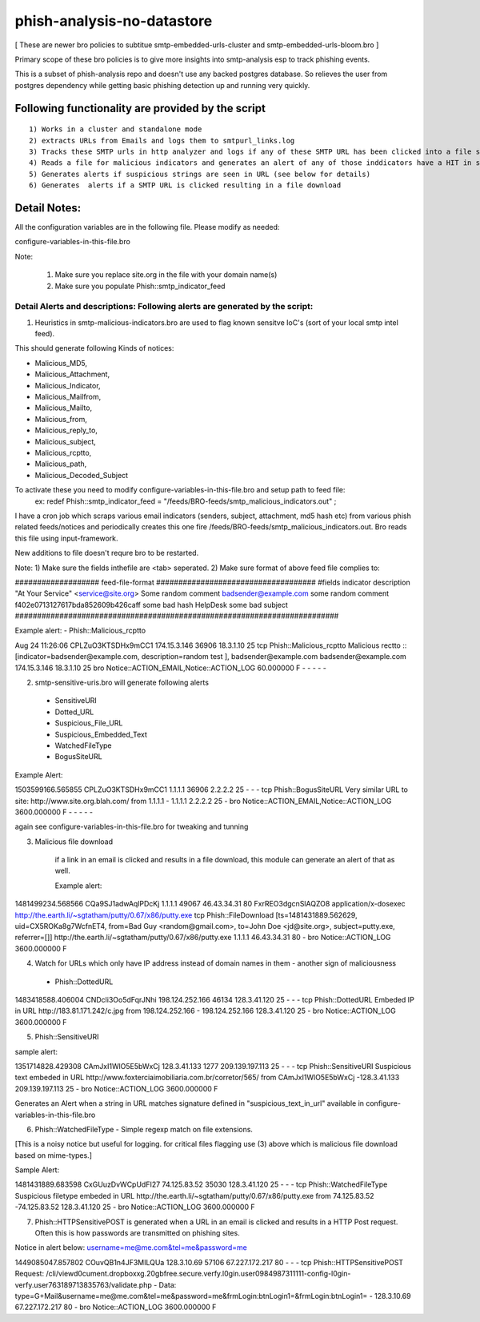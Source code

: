 phish-analysis-no-datastore 
=========================== 

[ These are newer bro policies to subtitue smtp-embedded-urls-cluster and smtp-embedded-urls-bloom.bro  ] 

Primary scope of these bro policies is to give more insights into smtp-analysis esp to track phishing events. 

This is a subset of phish-analysis repo and doesn't use any backed postgres database. So relieves the user from postgres dependency while getting basic phishing detection up and running very quickly.

Following functionality are provided by the script 
-------------------------------------------------- 

:: 

	1) Works in a cluster and standalone mode 
	2) extracts URLs from Emails and logs them to smtpurl_links.log 
	3) Tracks these SMTP urls in http analyzer and logs if any of these SMTP URL has been clicked into a file smtp_clicked_urls.log 
	4) Reads a file for malicious indicators and generates an alert of any of those inddicators have a HIT in smtp traffic (see below for more details)
	5) Generates alerts if suspicious strings are seen in URL (see below for details)
	6) Generates  alerts if a SMTP URL is clicked resulting in a file download 


Detail Notes: 
-------------

All the configuration variables are in the following file. Please modify as needed: 

configure-variables-in-this-file.bro 

Note: 

	1) Make sure you replace site.org in the file with your domain name(s)
	2) Make sure you populate Phish::smtp_indicator_feed 


Detail Alerts and descriptions: Following alerts are generated by the script: 
****************************************************************************

1) Heuristics in smtp-malicious-indicators.bro are used to flag known sensitve IoC's (sort of  your local smtp intel feed). 

This should generate following Kinds of notices:

- Malicious_MD5,
- Malicious_Attachment,
- Malicious_Indicator,
- Malicious_Mailfrom,
- Malicious_Mailto,
- Malicious_from,
- Malicious_reply_to,
- Malicious_subject,
- Malicious_rcptto,
- Malicious_path,
- Malicious_Decoded_Subject

To activate these you need to modify configure-variables-in-this-file.bro and setup path to feed file:
	ex: redef Phish::smtp_indicator_feed = "/feeds/BRO-feeds/smtp_malicious_indicators.out" ;

I have a cron job which scraps various email indicators (senders, subject, attachment, md5 hash etc) from various phish related feeds/notices and periodically creates this one fire /feeds/BRO-feeds/smtp_malicious_indicators.out. Bro reads this file using input-framework. 

New additions to file doesn't requre bro to be restarted. 

Note: 
1) Make sure the fields inthefile are <tab> seperated. 
2) Make sure format of above feed file complies to:

################### feed-file-format ####################################
#fields indicator       description
"At Your Service" <service@site.org>	Some random comment
badsender@example.com	some random comment
f402e0713127617bda852609b426caff	some bad hash
HelpDesk	some bad subject
#########################################################################

 
Example alert: 
- Phish::Malicious_rcptto

Aug 24 11:26:06 CPLZuO3KTSDHx9mCC1      174.15.3.146    36906   18.3.1.10    25      
tcp     Phish::Malicious_rcptto Malicious rectto :: [indicator=badsender@example.com, description=random test ], 
badsender@example.com	badsender@example.com	174.15.3.146 18.3.1.10	25      
bro     Notice::ACTION_EMAIL,Notice::ACTION_LOG 60.000000       F       -       -       -       -       -


2) smtp-sensitive-uris.bro will generate following alerts 

 - SensitiveURI
 - Dotted_URL
 - Suspicious_File_URL
 - Suspicious_Embedded_Text
 - WatchedFileType
 - BogusSiteURL


Example Alert: 

1503599166.565855       CPLZuO3KTSDHx9mCC1      1.1.1.1    36906   2.2.2.2    25      -       -       -       tcp     Phish::BogusSiteURL     Very similar URL to site: http://www.site.org.blah.com/ from  1.1.1.1       -       1.1.1.1    2.2.2.2  25      -       bro     Notice::ACTION_EMAIL,Notice::ACTION_LOG 3600.000000     F       -       -       -       -       -

again see configure-variables-in-this-file.bro for tweaking and tunning 



3) Malicious file download 	

	if a link in an email is clicked and results in a file download, this module can generate an alert of that as well. 

	Example alert:

1481499234.568566       CQa9SJ1adwAqlPDcKj      1.1.1.1      49067   46.43.34.31     80      FxrREO3dgcnSlAQZO8      application/x-dosexec   http://the.earth.li/~sgtatham/putty/0.67/x86/putty.exe  tcp     Phish::FileDownload     [ts=1481431889.562629, uid=CX5ROKa8g7WcfnET4, from=Bad Guy <random@gmail.com>, to=John Doe <jd@site.org>, subject=putty.exe, referrer=[]]        http://the.earth.li/~sgtatham/putty/0.67/x86/putty.exe  1.1.1.1      46.43.34.31     80      -       bro     Notice::ACTION_LOG    3600.000000     F


4) Watch for URLs which only have IP address instead of domain names in them - another sign of maliciousness
 - Phish::DottedURL 	

1483418588.406004       CNDcli3Oo5dFqrJNhi      198.124.252.166 46134   128.3.41.120    25      -       -       -       tcp     Phish::DottedURL        Embeded IP in URL http://183.81.171.242/c.jpg from  198.124.252.166     -       198.124.252.166 128.3.41.120 25       -       bro     Notice::ACTION_LOG      3600.000000     F


5) Phish::SensitiveURI

sample alert:

1351714828.429308       CAmJxI1WlO5E5bWxCj      128.3.41.133    1277    209.139.197.113 25      -       -       -       tcp     Phish::SensitiveURI     Suspicious text embeded in URL http://www.foxterciaimobiliaria.com.br/corretor/565/ from  CAmJxI1WlO5E5bWxCj -128.3.41.133    209.139.197.113 25      -       bro     Notice::ACTION_LOG      3600.000000     F


Generates an Alert when a string in URL matches signature defined in "suspicious_text_in_url" available in configure-variables-in-this-file.bro 

6) Phish::WatchedFileType - Simple regexp match on file extensions. 

[This is a noisy notice but useful for logging.  for critical files flagging use (3) above which is malicious file download based on mime-types.] 

Sample Alert: 

1481431889.683598       CxGUuzDvWCpUdFI27       74.125.83.52    35030   128.3.41.120    25      -       -       -       tcp     Phish::WatchedFileType  Suspicious filetype embeded in URL http://the.earth.li/~sgtatham/putty/0.67/x86/putty.exe from  74.125.83.52 -74.125.83.52    128.3.41.120    25      -       bro     Notice::ACTION_LOG      3600.000000     F


7) Phish::HTTPSensitivePOST is generated when a URL in an email is clicked and results in a HTTP Post request. Often this is how passwords are transmitted on phishing sites. 

Notice in alert below: username=me@me.com&tel=me&password=me 

1449085047.857802       COuvQB1n4JF3MILQUa      128.3.10.69     57106   67.227.172.217  80      -       -       -       tcp     Phish::HTTPSensitivePOST        Request: /cli/viewd0cument.dropboxxg.20gbfree.secure.verfy.l0gin.user0984987311111-config-l0gin-verfy.user763189713835763/validate.php - Data: type=G+Mail&username=me@me.com&tel=me&password=me&frmLogin:btnLogin1=&frmLogin:btnLogin1=      -       128.3.10.69     67.227.172.217  80      -       bro     Notice::ACTION_LOG      3600.000000     F




